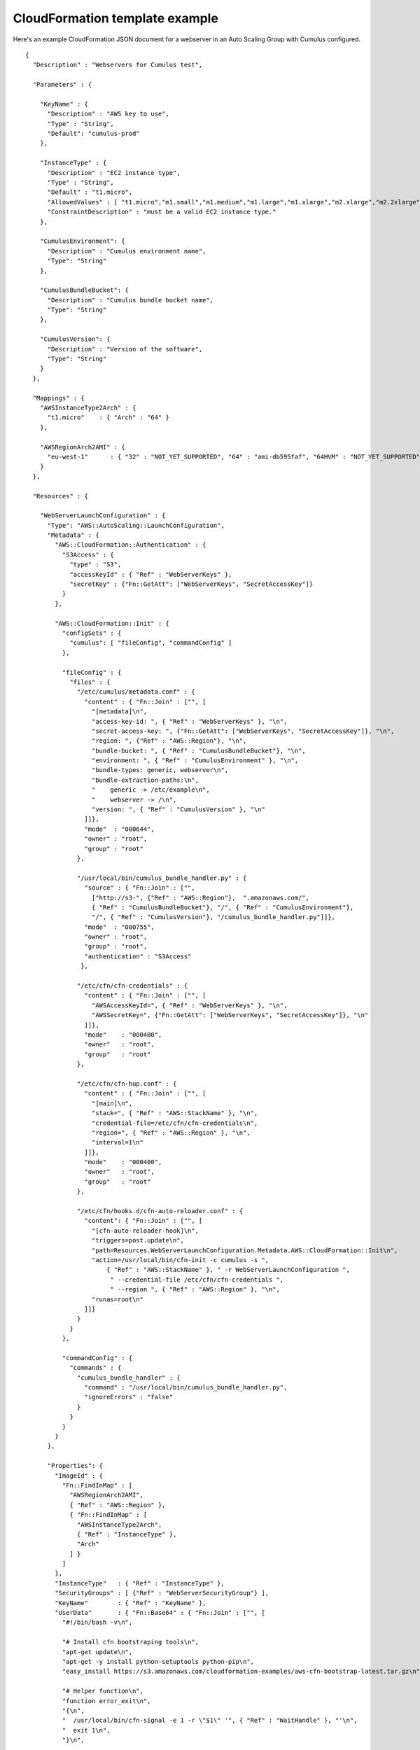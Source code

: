 .. _cloudformation-template-example:

CloudFormation template example
===============================

Here's an example CloudFormation JSON document for a webserver in an Auto Scaling Group with Cumulus configured.
::

    {
      "Description" : "Webservers for Cumulus test",

      "Parameters" : {

        "KeyName" : {
          "Description" : "AWS key to use",
          "Type" : "String",
          "Default": "cumulus-prod"
        },

        "InstanceType" : {
          "Description" : "EC2 instance type",
          "Type" : "String",
          "Default" : "t1.micro",
          "AllowedValues" : [ "t1.micro","m1.small","m1.medium","m1.large","m1.xlarge","m2.xlarge","m2.2xlarge","m2.4xlarge","c1.medium","c1.xlarge","cc1.4xlarge","cc2.8xlarge","cg1.4xlarge"],
          "ConstraintDescription" : "must be a valid EC2 instance type."
        },

        "CumulusEnvironment": {
          "Description" : "Cumulus environment name",
          "Type": "String"
        },

        "CumulusBundleBucket": {
          "Description" : "Cumulus bundle bucket name",
          "Type": "String"
        },

        "CumulusVersion": {
          "Description" : "Version of the software",
          "Type": "String"
        }
      },

      "Mappings" : {
        "AWSInstanceType2Arch" : {
          "t1.micro"    : { "Arch" : "64" }
        },

        "AWSRegionArch2AMI" : {
          "eu-west-1"      : { "32" : "NOT_YET_SUPPORTED", "64" : "ami-db595faf", "64HVM" : "NOT_YET_SUPPORTED" }
        }
      },

      "Resources" : {

        "WebServerLaunchConfiguration" : {
          "Type": "AWS::AutoScaling::LaunchConfiguration",
          "Metadata" : {
            "AWS::CloudFormation::Authentication" : {
              "S3Access" : {
                "type" : "S3",
                "accessKeyId" : { "Ref" : "WebServerKeys" },
                "secretKey" : {"Fn::GetAtt": ["WebServerKeys", "SecretAccessKey"]}
              }
            },

            "AWS::CloudFormation::Init" : {
              "configSets" : {
                "cumulus": [ "fileConfig", "commandConfig" ]
              },

              "fileConfig" : {
                "files" : {
                  "/etc/cumulus/metadata.conf" : {
                    "content" : { "Fn::Join" : ["", [
                      "[metadata]\n",
                      "access-key-id: ", { "Ref" : "WebServerKeys" }, "\n",
                      "secret-access-key: ", {"Fn::GetAtt": ["WebServerKeys", "SecretAccessKey"]}, "\n",
                      "region: ", {"Ref" : "AWS::Region"}, "\n",
                      "bundle-bucket: ", { "Ref" : "CumulusBundleBucket"}, "\n",
                      "environment: ", { "Ref" : "CumulusEnvironment" }, "\n",
                      "bundle-types: generic, webserver\n",
                      "bundle-extraction-paths:\n",
                      "    generic -> /etc/example\n",
                      "    webserver -> /\n",
                      "version: ", { "Ref" : "CumulusVersion" }, "\n"
                    ]]},
                    "mode"  : "000644",
                    "owner" : "root",
                    "group" : "root"
                  },

                  "/usr/local/bin/cumulus_bundle_handler.py" : {
                    "source" : { "Fn::Join" : ["",
                      ["http://s3-", {"Ref" : "AWS::Region"},  ".amazonaws.com/",
                      { "Ref" : "CumulusBundleBucket"}, "/", { "Ref" : "CumulusEnvironment"},
                      "/", { "Ref" : "CumulusVersion"}, "/cumulus_bundle_handler.py"]]},
                    "mode"  : "000755",
                    "owner" : "root",
                    "group" : "root",
                    "authentication" : "S3Access"
                   },

                  "/etc/cfn/cfn-credentials" : {
                    "content" : { "Fn::Join" : ["", [
                      "AWSAccessKeyId=", { "Ref" : "WebServerKeys" }, "\n",
                      "AWSSecretKey=", {"Fn::GetAtt": ["WebServerKeys", "SecretAccessKey"]}, "\n"
                    ]]},
                    "mode"    : "000400",
                    "owner"   : "root",
                    "group"   : "root"
                  },

                  "/etc/cfn/cfn-hup.conf" : {
                    "content" : { "Fn::Join" : ["", [
                      "[main]\n",
                      "stack=", { "Ref" : "AWS::StackName" }, "\n",
                      "credential-file=/etc/cfn/cfn-credentials\n",
                      "region=", { "Ref" : "AWS::Region" }, "\n",
                      "interval=1\n"
                    ]]},
                    "mode"    : "000400",
                    "owner"   : "root",
                    "group"   : "root"
                  },

                  "/etc/cfn/hooks.d/cfn-auto-reloader.conf" : {
                    "content": { "Fn::Join" : ["", [
                      "[cfn-auto-reloader-hook]\n",
                      "triggers=post.update\n",
                      "path=Resources.WebServerLaunchConfiguration.Metadata.AWS::CloudFormation::Init\n",
                      "action=/usr/local/bin/cfn-init -c cumulus -s ",
                          { "Ref" : "AWS::StackName" }, " -r WebServerLaunchConfiguration ",
                           " --credential-file /etc/cfn/cfn-credentials ",
                           " --region ", { "Ref" : "AWS::Region" }, "\n",
                      "runas=root\n"
                    ]]}
                  }
                }
              },

              "commandConfig" : {
                "commands" : {
                  "cumulus_bundle_handler" : {
                    "command" : "/usr/local/bin/cumulus_bundle_handler.py",
                    "ignoreErrors" : "false"
                  }
                }
              }
            }
          },

          "Properties": {
            "ImageId" : {
              "Fn::FindInMap" : [
                "AWSRegionArch2AMI",
                { "Ref" : "AWS::Region" },
                { "Fn::FindInMap" : [
                  "AWSInstanceType2Arch",
                  { "Ref" : "InstanceType" },
                  "Arch"
                ] }
              ]
            },
            "InstanceType"   : { "Ref" : "InstanceType" },
            "SecurityGroups" : [ {"Ref" : "WebServerSecurityGroup"} ],
            "KeyName"        : { "Ref" : "KeyName" },
            "UserData"       : { "Fn::Base64" : { "Fn::Join" : ["", [
              "#!/bin/bash -v\n",

              "# Install cfn bootstraping tools\n",
              "apt-get update\n",
              "apt-get -y install python-setuptools python-pip\n",
              "easy_install https://s3.amazonaws.com/cloudformation-examples/aws-cfn-bootstrap-latest.tar.gz\n",

              "# Helper function\n",
              "function error_exit\n",
              "{\n",
              "  /usr/local/bin/cfn-signal -e 1 -r \"$1\" '", { "Ref" : "WaitHandle" }, "'\n",
              "  exit 1\n",
              "}\n",

              "# Make sure we have the latest boto\n",
              "pip install --upgrade boto || error_exit 'Failed upgrading boto to the latest version'\n",

              "# Install software\n",
              "/usr/local/bin/cfn-init -v -c cumulus -s ", { "Ref" : "AWS::StackName" }, " -r WebServerLaunchConfiguration ",
              "    --access-key ",  { "Ref" : "WebServerKeys" },
              "    --secret-key ", {"Fn::GetAtt": ["WebServerKeys", "SecretAccessKey"]},
              "    --region ", { "Ref" : "AWS::Region" }, " >> /var/log/cfn-init.log || error_exit 'Failed to run cfn-init'\n",

              "# Start up the cfn-hup daemon to listen for changes to the Web Server metadata\n",
              "/usr/local/bin/cfn-hup || error_exit 'Failed to start cfn-hup'\n",

              "# All is well so signal success\n",
              "/usr/local/bin/cfn-signal -e 0 -r \"Webserver setup complete\" '", { "Ref" : "WaitHandle" }, "'\n"

            ]]}}
          }
        },

        "WebServerAutoScalingGroup": {
          "Type": "AWS::AutoScaling::AutoScalingGroup",
          "Version": "2009-05-15",
          "Properties": {
            "AvailabilityZones": { "Fn::GetAZs": "" },
            "LaunchConfigurationName": { "Ref": "WebServerLaunchConfiguration" },
            "MinSize": "1",
            "MaxSize": "1",
            "Tags" : [{
              "Key"   : "Name",
              "Value" : { "Fn::Join"  : [ "-" , [ { "Ref" : "AWS::StackName" }, "webserver" ]]},
              "PropagateAtLaunch" : "true"
            }]
          }
        },

        "WebServerUser" : {
          "Type" : "AWS::IAM::User",
          "Properties" : {
            "Path": "/",
            "Policies": [
              {
                "PolicyName": "cloudformation",
                "PolicyDocument": { "Statement":[{
                  "Effect":"Allow",
                  "Action":[
                    "cloudformation:DescribeStackResource",
                    "s3:*"
                  ],
                  "Resource":"*"
                }]}
              }
            ]
          }
        },

        "WebServerKeys" : {
          "Type" : "AWS::IAM::AccessKey",
          "Properties" : {
            "UserName" : {"Ref": "WebServerUser"}
          }
        },

        "WaitHandle" : {
          "Type" : "AWS::CloudFormation::WaitConditionHandle"
        },

        "WaitCondition" : {
          "Type" : "AWS::CloudFormation::WaitCondition",
          "DependsOn" : "WebServerAutoScalingGroup",
          "Properties" : {
            "Handle" : {"Ref" : "WaitHandle"},
            "Timeout" : "600"
          }
        },

        "WebServerSecurityGroup" : {
          "Type" : "AWS::EC2::SecurityGroup",
          "Properties" : {
            "GroupDescription" : "Enable HTTP access via port 80/443 and SSH access",
            "SecurityGroupIngress" : [
              {"IpProtocol" : "tcp", "FromPort" : "80", "ToPort" : "80", "CidrIp" : "0.0.0.0/0"},
              {"IpProtocol" : "tcp", "FromPort" : "443", "ToPort" : "443", "CidrIp" : "0.0.0.0/0"},
              {"IpProtocol" : "tcp", "FromPort" : "22", "ToPort" : "22", "CidrIp" : "0.0.0.0/0"},
              {"IpProtocol" : "icmp", "FromPort" : "-1", "ToPort" : "-1", "CidrIp" : "0.0.0.0/0"}
            ]
          }
        }
      }
    }
